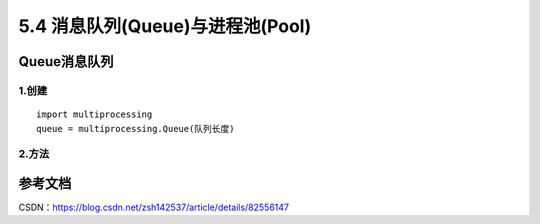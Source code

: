 ===========================
5.4 消息队列(Queue)与进程池(Pool)
===========================

Queue消息队列
=============

1.创建
>>>>>>

::

 import multiprocessing
 queue = multiprocessing.Queue(队列长度)

2.方法
>>>>>>>

+------------------------+-----------+
| 方法                              | 描述          |
+========================+===========+
| body row 1 column 2   | column                                        |
+------------------------ +-----------+
| body row 2 | Cells may span columns.|
+------------------------+-----------+








参考文档
==========

CSDN：https://blog.csdn.net/zsh142537/article/details/82556147



